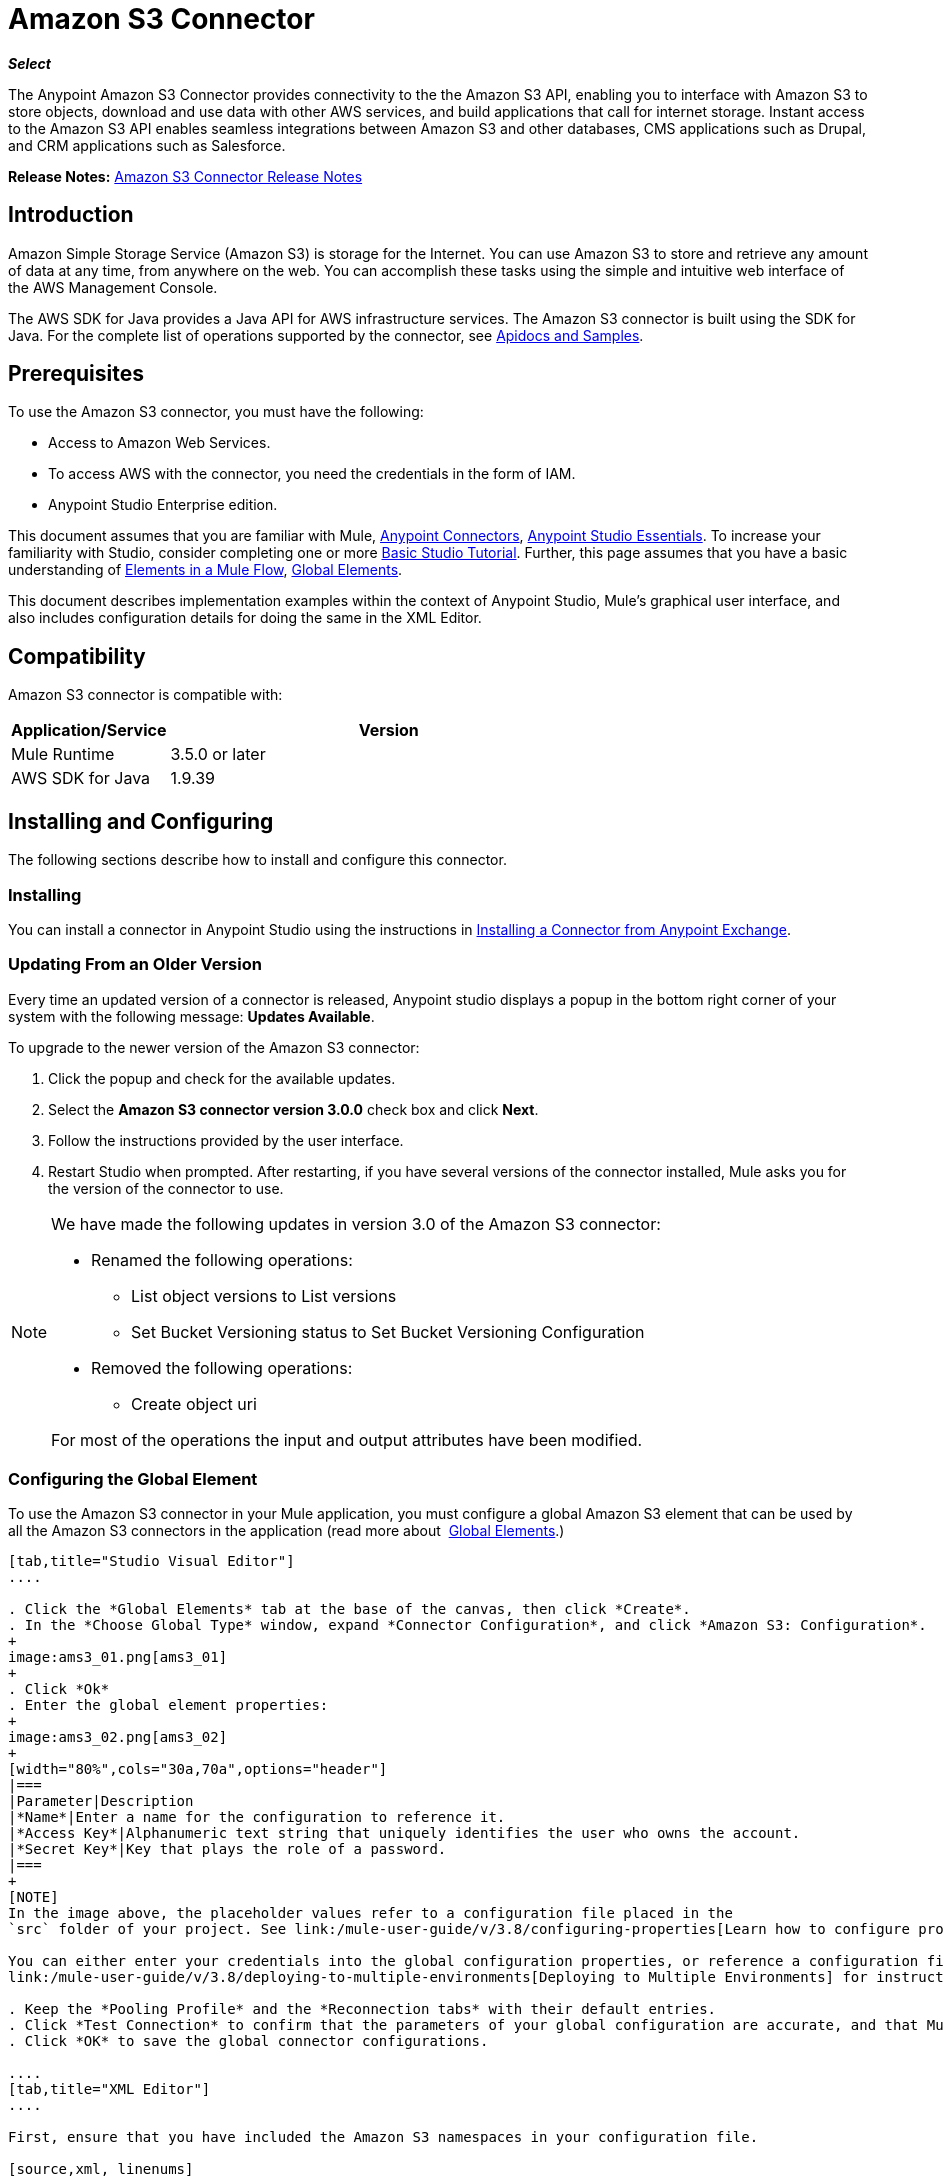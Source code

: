 = Amazon S3 Connector
:imagesdir: ./_images

*_Select_*

The Anypoint Amazon S3 Connector provides connectivity to the the Amazon S3 API, enabling you to interface with Amazon S3 to store objects, download and use data with other AWS services, and build applications that call for internet storage. Instant access to the Amazon S3 API enables seamless integrations between Amazon S3 and other databases, CMS applications such as Drupal, and CRM applications such as Salesforce.

*Release Notes:* link:/release-notes/amazon-s3-connector-release-notes[Amazon S3 Connector Release Notes]

== Introduction

Amazon Simple Storage Service (Amazon S3) is storage for the Internet. You can use Amazon S3 to store and retrieve any amount of data at any time, from anywhere on the web. You can accomplish these tasks using the simple and intuitive web interface of the AWS Management Console.

The AWS SDK for Java provides a Java API for AWS infrastructure services. The Amazon S3 connector is built using the SDK for Java. For the complete list of operations supported by the connector, see  link:http://mulesoft.github.io/s3-connector/[Apidocs and Samples].

== Prerequisites

To use the Amazon S3 connector, you must have the following:

* Access to Amazon Web Services. 
* To access AWS with the connector, you need the credentials in the form of IAM.
* Anypoint Studio Enterprise edition.

This document assumes that you are familiar with Mule, link:/mule-user-guide/v/3.8/anypoint-connectors[Anypoint Connectors], link:/mule-fundamentals/v/3.7/anypoint-studio-essentials[Anypoint Studio Essentials]. To increase your familiarity with Studio, consider completing one or more link:/mule-fundamentals/v/3.7/basic-studio-tutorial[Basic Studio Tutorial]. Further, this page assumes that you have a basic understanding of link:/mule-fundamentals/v/3.7/elements-in-a-mule-flow[Elements in a Mule Flow], link:/mule-fundamentals/v/3.7/global-elements[Global Elements].

This document describes implementation examples within the context of Anypoint Studio, Mule’s graphical user interface, and also includes configuration details for doing the same in the XML Editor.

== Compatibility

Amazon S3 connector is compatible with:

[width="70%",cols="20a,80a",options="header"]
|===
|Application/Service|Version
|Mule Runtime|3.5.0 or later
|AWS SDK for Java|1.9.39
|===

== Installing and Configuring

The following sections describe how to install and configure this connector.

=== Installing

You can install a connector in Anypoint Studio using the instructions in link:/mule-fundamentals/v/3.7/anypoint-exchange#installing-a-connector-from-anypoint-exchange[Installing a Connector from Anypoint Exchange].

=== Updating From an Older Version

Every time an updated version of a connector is released, Anypoint studio displays a popup in the bottom right corner of your system with the following message: *Updates Available*.

To upgrade to the newer version of the Amazon S3 connector:

. Click the popup and check for the available updates.
. Select the *Amazon S3 connector version 3.0.0* check box and click *Next*.
. Follow the instructions provided by the user interface.
. Restart Studio when prompted. After restarting, if you have several versions of the connector installed, Mule asks you for the version of the connector to use.

[NOTE]
====
We have made the following updates in version 3.0 of the Amazon S3 connector:

* Renamed the following operations:
** List object versions to List versions
** Set Bucket Versioning status to Set Bucket Versioning Configuration
* Removed the following operations:
** Create object uri

For most of the operations the input and output attributes have been modified.
====

=== Configuring the Global Element

To use the Amazon S3 connector in your Mule application, you must configure a global Amazon S3 element that can be used by all the Amazon S3 connectors in the application (read more about  link:/mule-fundamentals/v/3.7/global-elements[Global Elements].)

[tabs]
------
[tab,title="Studio Visual Editor"]
....

. Click the *Global Elements* tab at the base of the canvas, then click *Create*.
. In the *Choose Global Type* window, expand *Connector Configuration*, and click *Amazon S3: Configuration*.
+
image:ams3_01.png[ams3_01]
+
. Click *Ok*
. Enter the global element properties:
+
image:ams3_02.png[ams3_02]
+
[width="80%",cols="30a,70a",options="header"]
|===
|Parameter|Description
|*Name*|Enter a name for the configuration to reference it.
|*Access Key*|Alphanumeric text string that uniquely identifies the user who owns the account.
|*Secret Key*|Key that plays the role of a password.
|===
+
[NOTE]
In the image above, the placeholder values refer to a configuration file placed in the 
`src` folder of your project. See link:/mule-user-guide/v/3.8/configuring-properties[Learn how to configure properties].

You can either enter your credentials into the global configuration properties, or reference a configuration file that contains these values. For simpler maintenance and better re-usability of your project, Mule recommends that you use a configuration file. Keeping these values in a separate file is useful if you need to deploy to different environments, such as production, development, and QA, where your access credentials differ. See 
link:/mule-user-guide/v/3.8/deploying-to-multiple-environments[Deploying to Multiple Environments] for instructions on how to manage this.

. Keep the *Pooling Profile* and the *Reconnection tabs* with their default entries.
. Click *Test Connection* to confirm that the parameters of your global configuration are accurate, and that Mule is able to successfully connect to your instance of Amazon S3. Read more about this in  link:/mule-user-guide/v/3.8/testing-connections[Testing Connections].
. Click *OK* to save the global connector configurations. 

....
[tab,title="XML Editor"]
....

First, ensure that you have included the Amazon S3 namespaces in your configuration file.

[source,xml, linenums]
----
<mule xmlns:s3="http://www.mulesoft.org/schema/mule/s3"  xmlns:http="http://www.mulesoft.org/schema/mule/http"  xmlns:tracking="http://www.mulesoft.org/schema/mule/ee/tracking" xmlns="http://www.mulesoft.org/schema/mule/core"  xmlns:doc="http://www.mulesoft.org/schema/mule/documentation"
 xmlns:spring="http://www.springframework.org/schema/beans" version="EE-3.7.2"
 xmlns:xsi="http://www.w3.org/2001/XMLSchema-instance"
 xsi:schemaLocation="http://www.springframework.org/schema/beans" http://www.springframework.org/schema/beans/spring-beans-current.xsd

  <!-- Put your flows and configuration elements here -->

</mule>
----

Follow these steps to configure an Amazon S3 connector in your application:
Create a global Amazon S3 configuration outside and above your flows, using the following global configuration code.

[source,xml, linenums]
----
<!-- simple configuration -->
<s3:config name="Amazon_S3_Configuration" accessKey="${s3.accessKey}" secretKey="${s3.secretKey}" doc:name="Amazon S3: Configuration"/>
----

[width="80%",cols="30a,70a",options="header"]
|===
|Parameter|Description
|*Name*|Enter a name for the configuration with which it can be referenced later by config-ref. The name in this example is `Amazon_S3_Configuration`.
|*accessKey*|The access key provided by Amazon. It is required for non-anonymous operations.
|*secretKey*|The secrete key provided by Amazon. It is required for non-anonynous operations.
|===

....
------

== Using the Connector

Amazon S3 connector is an operation-based connector, which means that when you add the connector to your flow, you need to configure a specific operation for the connector to perform. The Amazon S3 connector currently supports the following list of operations:

[NOTE]
For the operations to work, you need to enable or update the subset of the overall list of Amazon S3 actions on the bucket to specify that the AWS account has access to the subset actions on the bucket.

* Abort Multipart Upload
* Complete Multipart Upload
* Copy Object
* Create Bucket
* Create Object
* Create Object Presigned URI
* Delete Bucket
* Delete Bucket Cross Origin Configuration
* Delete Buckt Lifecycle Configuration
* Delete Bucket Policy
* Delete Bucket Tagging Configuration
* Delete Bucket Website Configuration
* Delete Object
* Delete Objects
* Get Bucket ACL
* Get Bucket Cross Origin Configuration
* Get Bucket Lifecycle Configuration
* Get Bucket Location
* Get Bucket Logging Configuration
* Get Bucket Notification Configuration
* Get Bucket Policy
* Get Bucket Tagging Configuration
* Get Bucket Versioning Configuration
* Get Bucket Website Configuration
* Get Object
* Get Object ACL
* Get Object Content
* Get Object Metadata
* Initiate Multipart Upload
* List Buckets
* List Multipart Uploads
* List Next Batch of Objects
* List Next Batch of Versions
* List Objects
* List Parts
* List Versions
* Set Bucket ACL
* Set Bucket Cross Origin Configuration
* Set Bucket Lifecycle Configuration
* Set Bucket Logging Configuration
* Set Bucket Notification Configuration
* Set Bucket Policy
* Set Bucket tagging Configuration
* Set Bucket Versioning Configuration
* Set Bucket Website Configuration
* Set Object ACL
* Set Object Storage Class
* Upload Part
* Upload Part Copy

=== Adding the Connector to a Mule Flow

. Create a new Mule project in Anypoint Studio.
. Drag the Amazon S3 connector onto the canvas, then select it to open the properties editor.
. Configure the connector’s parameters:
+
image:ams3_03.png[ams3_03]
+
[width="100%",cols="20a,50a,30a",options="header"]
|===
|Field|Description|Example
|*Display Name*|Enter a unique label for the connector in your application.|Amazon S3
|*Connector Configuration*|Select a global Amazon S3 connector element from the drop-drown.|N/A
|*Operation*|Select the action this component must perform.|Create bucket
|*Bucket Name*|Select a parameter for the operation.|#[payload] or `${bucketName}` to pick the value using MEL expression.
|===
+
. Click the blank space on the canvas to save your configurations.

== Use Cases

The following are the common use cases for the Amazon S3 connector:

* Store an image from a URL on Amazon S3, then retrieve and display the image.
* Create an image link in Amazon S3 and update the status in twitter along with the image link.

=== Example Use Case

Create a Mule application that stores an image from a URL on Amazon S3, then retrieve and display the image.

[tabs]
------
[tab,title="Studio Visual Editor"]
....

image:ams3_04.png[ams3_04]

. Begin the flow by sending a message to a bucket.
. Create a new Mule project in Anypoint Studio.
. Drag an HTTP connector into the canvas, then select it to open the properties editor console.
. Add a new HTTP Listener Configuration global element:
.. In *General Settings*, click the *+* button:
+
image:ams3_05.png[ams3_05]
+
.. Configure the following HTTP parameters, and retain the default values for the other fields:
+
[width="80%",cols="30a,70a",options="header"]
|===
|Field|Value
|*Name*|HTTP_Listener_Configuration
|*Port*|8081
|===
+
.. Reference the HTTP Listener Configuration global element.
. Drag an Amazon S3 connector into the flow, and double-click the connector to open its Properties Editor.
. If you do not have an existing Amazon S3 connector global element to choose, click the plus sign next to Connector Configuration.
. Configure the global element properties, then click *OK*.
. Configure the remaining parameters of the connector:
+
image:ams3_06.png[ams3_06]
+
[width="80%",cols="30a,70a",options="header"]
|===
|Field|Value
|*Display Name*|Enter a name for the connector instance.
|*Connector Configuration*|Select a global configuration for the connector.
|*Operation*|Create bucket
|*Bucket Name*|`${config.bucket}`
|*Canned ACL*|`PUBLIC_READ`
|===
+
Add a *HTTP Connector* to request the MuleSoft logo from MuleSoft.
+
image:ams3_07.png[ams3_07]
+
[width="80%",cols="30a,70a",options="header"]
|===
|Field|Value
|*Display Name*|Enter a name for the connector instance.
|*Connector Configuration*|Create a new default configuration with *Host* as *mulesoft.org* and *Port* as *80*.
|*Path*|Set the path as `sites/all/themes/mulesoft_community/logo.png`
|*Method*|GET
|===
+
. Drag another Amazon S3 connector to create the above requested MuleSoft logo in the selected Amazon S3 Bucket.
+
image:ams3_08.png[ams3_08]
+
[width="80%",cols="30a,70a",options="header"]
|===
|Field|Value
|*Display Name*|Enter a name of your choice.
|*Connector Configuration*|Select the global configuration that you created.
|*Operation*|Create object
|*Bucket Name*|`${config.bucket}`
|*Key*|mulesoft.png
|*Content Reference*|`#[payload]`
|===
+
. Add another Amazon S3 connector to get the newly created MuleSoft logo image object from the bucket:
+
image:ams3_09.png[ams3_09]
+
[width="80%",cols="30a,70a",options="header"]
|===
|Field|Value
|Display Name|Enter a name for the connector instance.
|Connector Configuration|Select the global configuration you create.
|Operation|Get object content
|Bucket Name|`${config.bucket}`
|Key|mulesoft.png
|===
+
. Finally, add another Amazon S3 connector to delete the bucket. Since delete bucket operation’s return type is void, the payload contains the object returned by the get image operation.

image:ams3_10.png[ams3_10]

....
[tab,title="XML Code"]
....

[NOTE]
For this code to work in Anypoint Studio, you must provide Amazon Web Services credentials. You can either replace the variables with their values in the code, or you can provide the values for each variable in the src/main/app/mule-app.properties file.

[source,xml, linenums]
----
<?xml version="1.0" encoding="UTF-8" ?>
<mule xmlns:s3="http://www.mulesoft.org/schema/mule/s3" xmlns:http="http://www.mulesoft.org/schema/mule/http" xmlns:tracking="http://www.mulesoft.org/schema/mule/ee/tracking" xmlns="http://www.mulesoft.org/schema/mule/core" xmlns:doc="http://www.mulesoft.org/schema/mule/documentation"
xmlns:spring="http://www.springframework.org/schema/beans" version="EE-3.7.2"
xmlns:xsi="http://www.w3.org/2001/XMLSchema-instance"
xsi:schemaLocation=" http://www.springframework.org/schema/beans http://www.springframework.org/schema/beans/spring-beans-current.xsd
http://www.mulesoft.org/schema/mule/core
http://www.mulesoft.org/schema/mule/core/current/mule.xsd
http://www.mulesoft.org/schema/mule/http
http://www.mulesoft.org/schema/mule/http/current/mule-http.xsd
http://www.mulesoft.org/schema/mule/ee/tracking
http://www.mulesoft.org/schema/mule/ee/tracking/current/mule-tracking-ee.xsd
http://www.mulesoft.org/schema/mule/s3
http://www.mulesoft.org/schema/mule/s3/current/mule-s3.xsd" >

<http:listener-config name="HTTP_Listener_Configuration" host="0.0.0.0" port="8081" doc:name="HTTP Listener Configuration" />
<http:request-config name="HTTP_Request_Configuration" host="mulesoft.org" port="80" doc:name="HTTP Request Configuration" />
<s3:config name="Amazon_S3_Configuration" accessKey="${config.accessKey}" secretKey="${config.secretKey}" doc:name="Amazon S3: Configuration" />
  <flow name="s3-example-flow" >
    <http:listener config-ref="HTTP_Listener_Configuration" path="/" doc:name="HTTP" />
    <s3:create-bucket config-ref="Amazon_S3_Configuration" bucketName="${config.bucket}" acl="PUBLIC_READ" doc:name="Create S3 Bucket" />
    <http:request config-ref="HTTP_Request_Configuration" path="sites/all/themes/mulesoft_community/logo.png" method="GET" doc:name="Get MuleSoft logo" />
    <s3:create-object config-ref="Amazon_S3_Configuration" doc:name="Create logo object in S3 bucket" acl="PUBLIC_READ" bucketName="${config.bucket}" key="mulesoft.png" />
    <s3:get-object-content config-ref="Amazon_S3_Configuration" bucketName="${config.bucket}" key="mulesoft.png" doc:name="Get Image" />
    <s3:delete-bucket config-ref="Amazon_S3_Configuration" bucketName="${config.bucket}" force="true" doc:name="Delete S3 Bucket" />
  </flow>
</mule>
----

....
------


== See Also

* Learn more about working with link:/mule-user-guide/v/3.8/anypoint-connectors[Anypoint Connectors]
* link:/release-notes/amazon-s3-connector-release-notes[Amazon S3 Connector Release Notes]
* Learn about link:/mule-user-guide/v/3.8/using-maven-with-mule[Using Maven with Mule]
* link:/mule-fundamentals/v/3.7/mule-transformers[Mule Transformers]

